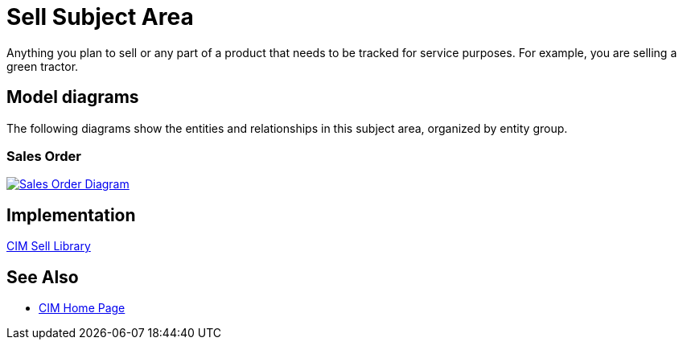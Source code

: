 = Sell Subject Area

Anything you plan to sell or any part of a product that needs to be tracked for service purposes. For example, you are selling a green tractor.

== Model diagrams

The following diagrams show the entities and relationships in this subject area, organized by entity group.

=== Sales Order

image::https://www.mulesoft.com/ext/solutions/draft/images/cim/SalesOrder.png[alt="Sales Order Diagram",link="https://www.mulesoft.com/ext/solutions/draft/images/cim/SalesOrder.png"]

== Implementation

https://anypoint.mulesoft.com/exchange/997d5e99-287f-4f68-bc95-ed435d7c5797/accelerator-cim-sell-library[CIM Sell Library^]

== See Also

* xref:cim/cim-landing-page.adoc[CIM Home Page]
